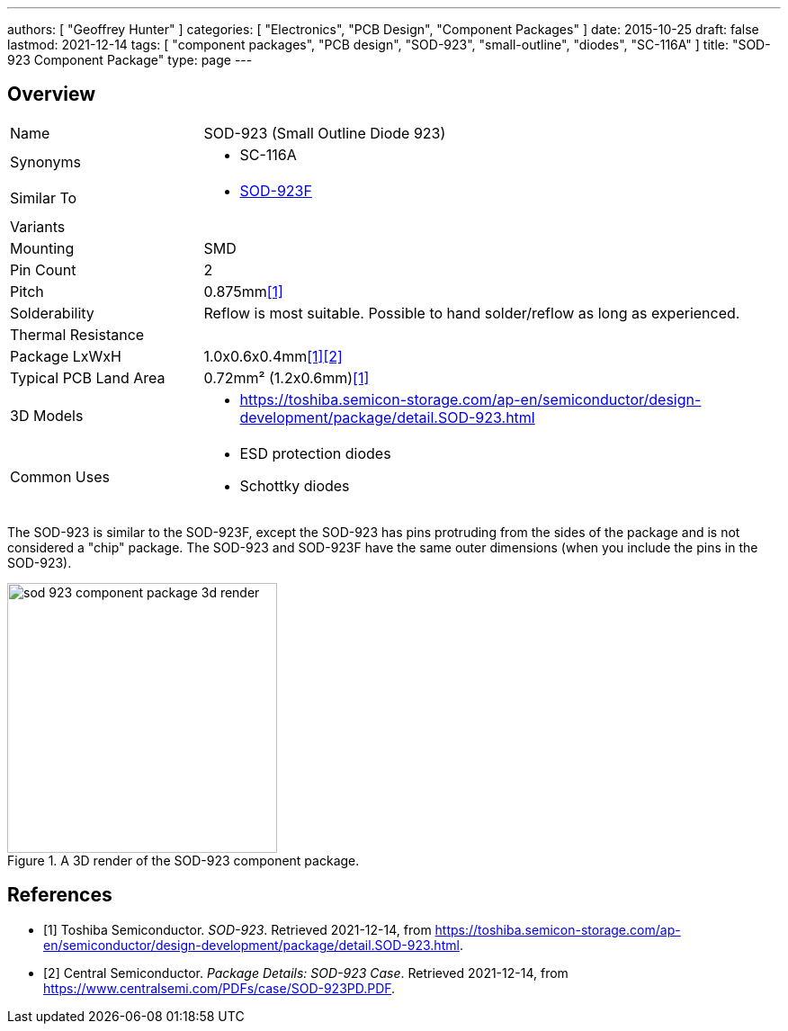 ---
authors: [ "Geoffrey Hunter" ]
categories: [ "Electronics", "PCB Design", "Component Packages" ]
date: 2015-10-25
draft: false
lastmod: 2021-12-14
tags: [ "component packages", "PCB design", "SOD-923", "small-outline", "diodes", "SC-116A" ]
title: "SOD-923 Component Package"
type: page
---

## Overview

[cols="1,3"]
|===
| Name
| SOD-923 (Small Outline Diode 923)

| Synonyms
a|
* SC-116A

| Similar To
a|
* link:../sod-923f-component-package[SOD-923F]

| Variants
| 

| Mounting
| SMD

| Pin Count
| 2

| Pitch
| 0.875mm<<bib-toshiba-sod-923>>

| Solderability
| Reflow is most suitable. Possible to hand solder/reflow as long as experienced.

| Thermal Resistance
| 

| Package LxWxH
| 1.0x0.6x0.4mm<<bib-toshiba-sod-923>><<bib-centralsemi-sod-923pd>>

| Typical PCB Land Area
| 0.72mm² (1.2x0.6mm)<<bib-toshiba-sod-923>>

| 3D Models
a|
* https://toshiba.semicon-storage.com/ap-en/semiconductor/design-development/package/detail.SOD-923.html

| Common Uses
a|
* ESD protection diodes
* Schottky diodes
|===

The SOD-923 is similar to the SOD-923F, except the SOD-923 has pins protruding from the sides of the package and is not considered a "chip" package. The SOD-923 and SOD-923F have the same outer dimensions (when you include the pins in the SOD-923).

.A 3D render of the SOD-923 component package.
image::sod-923-component-package-3d-render.jpg[width=300px]

[bibliography]
## References

* [[[bib-toshiba-sod-923, 1]]] Toshiba Semiconductor. _SOD-923_. Retrieved 2021-12-14, from https://toshiba.semicon-storage.com/ap-en/semiconductor/design-development/package/detail.SOD-923.html.
* [[[bib-centralsemi-sod-923pd, 2]]] Central Semiconductor. _Package Details: SOD-923 Case_. Retrieved 2021-12-14, from https://www.centralsemi.com/PDFs/case/SOD-923PD.PDF.
